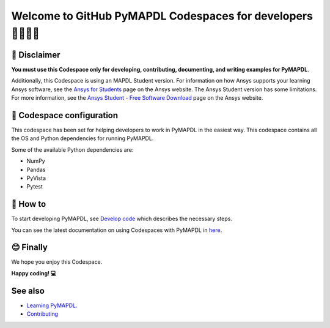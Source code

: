 ============================================================
Welcome to GitHub PyMAPDL Codespaces for developers 🧑‍💻👩‍💻
============================================================


🛑 Disclaimer
=============

**You must use this Codespace only for developing, contributing, documenting, and
writing examples for PyMAPDL**.

Additionally, this Codespace is using an MAPDL Student version. For information on how Ansys
supports your learning Ansys software, see the 
`Ansys for Students <https://www.ansys.com/academic/students>`_ page on the Ansys website.
The Ansys Student version has some limitations. For more information, see the
`Ansys Student - Free Software Download <https://www.ansys.com/academic/students/ansys-student>`_
page on the Ansys website.


📖 Codespace configuration
==========================

This codespace has been set for helping developers to work in PyMAPDL in the
easiest way. This codespace contains all the OS and Python dependencies
for running PyMAPDL.

Some of the available Python dependencies are:

* NumPy
* Pandas
* PyVista
* Pytest


🧐 How to
=========

To start developing PyMAPDL, see
`Develop code <https://mapdl.docs.pyansys.com/version/dev/getting_started/develop_pymapdl.html>`_
which describes the necessary steps.

You can see the latest documentation on using Codespaces with PyMAPDL in
`here <https://mapdl.docs.pyansys.com/version/dev/getting_started/devcontainer_link.html>`_.


😊 Finally
==========

We hope you enjoy this Codespace.


**Happy coding! 💻**


See also
========

* `Learning PyMAPDL <https://mapdl.docs.pyansys.com/version/dev/getting_started/learning.html>`_. 
* `Contributing <https://mapdl.docs.pyansys.com/version/dev/getting_started/contribution.html#contributing>`_
